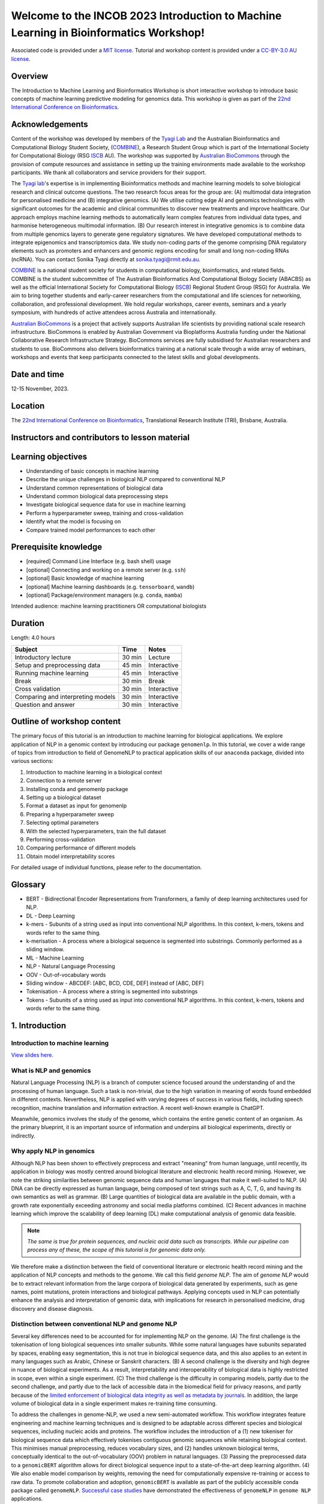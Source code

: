 Welcome to the INCOB 2023 Introduction to Machine Learning in Bioinformatics Workshop!
++++++++++++++++++++++++++++++++++++++++++++++++++++++++++++++++++++++++++++++++++++++

.. raw:: html

  Copyright (c) 2023 <a href="https://orcid.org/0000-0002-9207-0385">Tyrone Chen <img alt="ORCID logo" src="https://info.orcid.org/wp-content/uploads/2019/11/orcid_16x16.png" width="16" height="16" /></a>, <a href="https://orcid.org/0000-0002-8797-3168">Navya Tyagi <img alt="ORCID logo" src="https://info.orcid.org/wp-content/uploads/2019/11/orcid_16x16.png" width="16" height="16" /></a>, <a href="https://orcid.org/0000-0003-0181-6258"> Sonika Tyagi <img alt="ORCID logo" src="https://info.orcid.org/wp-content/uploads/2019/11/orcid_16x16.png" width="16" height="16" /></a>.


Associated code is provided under a `MIT license`_. 
Tutorial and workshop content is provided under a `CC-BY-3.0 AU license`_.
 
.. _MIT license: https://opensource.org/licenses/MIT

.. _CC-BY-3.0 AU license: https://creativecommons.org/licenses/by/3.0/au/


Overview
========

The Introduction to Machine Learning and Bioinformatics Workshop is short interactive workshop to introduce basic concepts of machine learning predictive modeling for genomics data. This workshop is given as part of the `22nd International Conference on Bioinformatics`_. 

.. _22nd International Conference on Bioinformatics: https://incob.apbionet.org/incob23/

.. raw:: html

    <a href="https://www.combine.org.au/"><img alt="logo" src="https://www.combine.org.au/wp-content/uploads/2022/09/new_logo_master_white-03-1536x393.png"/></a>
    <a href="https://www.biocommons.org.au"><img alt="logo" src="https://images.squarespace-cdn.com/content/v1/5d3a4213cf4f5b00014ea1db/1689141619044-F67XDPQLP4PG6KY862VA/Australian-Biocommons-Logo-Horizontal-RGB.png?format=1500w"/></a>

.. <a href="https://www.iscb.org/"><img alt="logo" src="https://www.iscb.org/templates/iscb/images/logo.png"/></a>

Acknowledgements
================

Content of the workshop was developed by members of the `Tyagi Lab`_ and the Australian Bioinformatics and Computational Biology Student Society, (`COMBINE`_), a Research Student Group which is part of the International Society for Computational Biology (RSG `ISCB`_ AU). The workshop was supported by `Australian BioCommons`_ through the provision of compute resources and assistance in setting up the training environments made available to the workshop participants. We thank all collaborators and service providers for their support.

.. _Australian BioCommons: https://www.biocommons.org.au

.. _COMBINE: https://www.combine.org.au/

.. _ISCB: http://www.iscb.org/

.. _Tyagi lab: https://bioinformaticslab.erc.monash.edu/

The `Tyagi lab`_'s expertise is in implementing Bioinformatics methods and machine learning models to solve biological research and clinical outcome questions. The two research focus areas for the group are: (A) multimodal data integration for personalised medicine and (B) integrative genomics. (A) We utilise cutting edge AI and genomics technologies with significant outcomes for the academic and clinical communities to discover new treatments and improve healthcare. Our approach employs machine learning methods to automatically learn complex features from individual data types, and harmonise heterogeneous multimodal information. (B) Our research interest in integrative genomics is to combine data from multiple genomics layers to generate gene regulatory signatures. We have developed computational methods to integrate epigenomics and transcriptomics data. We study non-coding parts of the genome comprising DNA regulatory elements such as promoters and enhancers and genomic regions encoding for small and long non-coding RNAs (ncRNA). You can contact Sonika Tyagi directly at sonika.tyagi@rmit.edu.au.

`COMBINE`_ is a national student society for students in computational biology, bioinformatics, and related fields. COMBINE is the student subcommittee of The Australian Bioinformatics And Computational Biology Society (ABACBS) as well as the official International Society for Computational Biology (`ISCB`_) Regional Student Group (RSG) for Australia. We aim to bring together students and early-career researchers from the computational and life sciences for networking, collaboration, and professional development. We hold regular workshops, career events, seminars and a yearly symposium, with hundreds of active attendees across Australia and internationally.

.. image:: ../../fig/combine_1.png

.. image:: ../../fig/combine_2.png

`Australian BioCommons`_ is a project that actively supports Australian life scientists by providing national scale research infrastructure. BioCommons is enabled by Australian Government via Bioplatforms Australia funding under the National Collaborative Research Infrastructure Strategy. BioCommons services are fully subsidised for Australian researchers and students to use. BioCommons also delivers bioinformatics training at a national scale through a wide array of webinars, workshops and events that keep participants connected to the latest skills and global developments.

.. image:: ../../fig/abc_1.png

.. image:: ../../fig/abc_2.png

Date and time
=============

12-15 November, 2023.

Location
========

The `22nd International Conference on Bioinformatics`_, Translational Research Institute (TRI), Brisbane, Australia.


Instructors and contributors to lesson material
===============================================

.. raw:: html

  <a href="https://orcid.org/0000-0002-9207-0385">Tyrone Chen <img alt="ORCID logo" src="https://info.orcid.org/wp-content/uploads/2019/11/orcid_16x16.png" width="16" height="16" /></a>, Monash University, Australia
  <br>
  <a href="https://orcid.org/0000-0002-8797-3168">Navya Tyagi <img alt="ORCID logo" src="https://info.orcid.org/wp-content/uploads/2019/11/orcid_16x16.png" width="16" height="16" /></a>, University of Delhi, India
  <br>
  <a href="https://orcid.org/0000-0003-0181-6258">Sonika Tyagi <img alt="ORCID logo" src="https://info.orcid.org/wp-content/uploads/2019/11/orcid_16x16.png" width="16" height="16" /></a>, Royal Melbourne Institute of Technology, Australia


Learning objectives
===================
- Understanding of basic concepts in machine learning
- Describe the unique challenges in biological NLP compared to conventional NLP
- Understand common representations of biological data
- Understand common biological data preprocessing steps
- Investigate biological sequence data for use in machine learning
- Perform a hyperparameter sweep, training and cross-validation
- Identify what the model is focusing on
- Compare trained model performances to each other


Prerequisite knowledge
======================
- [required] Command Line Interface (e.g. bash shell) usage
- [optional] Connecting and working on a remote server (e.g. ``ssh``)
- [optional] Basic knowledge of machine learning
- [optional] Machine learning dashboards (e.g. ``tensorboard``, ``wandb``)
- [optional] Package/environment managers (e.g. ``conda``, ``mamba``)

Intended audience: machine learning practitioners OR computational biologists

Duration
========

Length: 4.0 hours

=================================   ============  ============
Subject                             Time          Notes
=================================   ============  ============
Introductory lecture                30 min        Lecture
Setup and preprocessing data        45 min        Interactive
Running machine learning            45 min        Interactive
Break                               30 min        Break
Cross validation                    30 min        Interactive
Comparing and interpreting models   30 min        Interactive
Question and answer                 30 min        Interactive
=================================   ============  ============

Outline of workshop content
===========================

The primary focus of this tutorial is an introduction to machine
learning for biological applications. 
We explore application of NLP in a genomic context by introducing our 
package ``genomenlp``. 
In this tutorial, we cover a wide range of topics from introduction
to field of GenomeNLP to practical application skills of our ``anaconda``
package, divided into various sections:

1.  Introduction to machine learning in a biological context
2.  Connection to a remote server
3.  Installing conda and genomenlp package
4.  Setting up a biological dataset
5.  Format a dataset as input for genomenlp
6.  Preparing a hyperparameter sweep
7.  Selecting optimal parameters
8.  With the selected hyperparameters, train the full dataset
9.  Performing cross-validation
10. Comparing performance of different models
11. Obtain model interpretability scores

For detailed usage of individual functions, please refer to the documentation.

.. raw:: html

  <a href="https://genomenlp.readthedocs.io/en/latest/"><img alt="ORCID logo" src="https://readthedocs.org/projects/genomenlp/badge/?version=latest&style=for-the-badge"/></a>

.. width="16" height="16" 

Glossary
========
- BERT - Bidirectional Encoder Representations from Transformers, a family of deep learning architectures used for NLP.
- DL - Deep Learning
- k-mers - Subunits of a string used as input into conventional NLP algorithms. In this context, k-mers, tokens and words refer to the same thing.
- k-merisation - A process where a biological sequence is segmented into substrings. Commonly performed as a sliding window.
- ML - Machine Learning
- NLP - Natural Language Processing
- OOV - Out-of-vocabulary words 
- Sliding window - ABCDEF: [ABC, BCD, CDE, DEF] instead of [ABC, DEF]
- Tokenisation - A process where a string is segmented into substrings
- Tokens - Subunits of a string used as input into conventional NLP algorithms. In this context, k-mers, tokens and words refer to the same thing.

1. Introduction
===============

Introduction to machine learning
--------------------------------

`View slides here. <https://github.com/tyronechen/genomenlp_tutorials/blob/main/docs/etc/2023-11-incob.pdf>`_

What is NLP and genomics
------------------------

Natural Language Processing (NLP) is a branch of computer science
focused around the understanding of and the processing of human language. 
Such a task is non-trivial, due to the high variation in meaning
of words found embedded in different contexts. Nevertheless, NLP is applied
with varying degrees of success
in various fields, including speech recognition, machine translation and 
information extraction. A recent well-known example is ChatGPT.

.. image:: ../../fig/applications_example.png

Meanwhile, genomics involves the study of the genome, which contains 
the entire genetic content of an organism. As the primary blueprint, 
it is an important source of information and underpins all biological 
experiments, directly or indirectly.


Why apply NLP in genomics
-------------------------

Although NLP has been shown to effectively preprocess and extract "meaning" from
human language, until recently, its application in biology was mostly
centred around biological literature and electronic health record mining.
However, we note the striking similarities between genomic sequence data
and human languages that make it well-suited to NLP. 
(A) DNA can be directly expressed as human language, being composed of text 
strings such as A, C, T, G, and having its own semantics as well as grammar. 
(B) Large quantities
of biological data are available in the public domain, with a growth rate
exponentially exceeding astronomy and social media platforms combined.
(C) Recent advances in machine learning which improve the scalability of 
deep learning (DL) make computational analysis of genomic data feasible.

.. NOTE::

  `The same is true for protein sequences, and nucleic acid data such as 
  transcripts. While our pipeline can process any of these, the scope of
  this tutorial is for genomic data only.`

.. image:: ../../fig/data_growth.png

We therefore make a distinction between the field of conventional 
literature or electronic health record mining and the application of NLP 
concepts and methods to the genome. We call this field *genome NLP*.
The aim of *genome NLP* would be to extract relevant information from
the large corpora of biological data generated by experiments, such as
gene names, point mutations, protein interactions and biological pathways.
Applying concepts used in NLP can potentially enhance the analysis and 
interpretation of genomic data, with implications for research in
personalised medicine, drug discovery and disease diagnosis.

Distinction between conventional NLP and genome NLP
---------------------------------------------------

Several key differences need to be accounted for for implementing NLP on the genome. 
(A) The first challenge is the tokenisation of long biological sequences
into smaller subunits. While some natural languages have subunits 
separated by spaces, enabling easy segmentation, this is not
true in biological sequence data, and this also applies to an extent in many 
languages such as Arabic, Chinese or Sanskrit characters. (B) A second 
challenge is the diversity and high degree in nuance of biological 
experiments. As a result, interpretability and interoperability of 
biological data is highly restricted in scope, even within a single 
experiment. (C) The third challenge is the difficulty in comparing 
models, partly due to the second challenge, and partly due to the lack 
of accessible data in the biomedical field for privacy reasons, 
and partly because of the `limited enforcement of biological data integrity 
as well as metadata by journals`_. In addition, the large volume of biological 
data in a single experiment makes re-training time consuming.

.. image:: ../../fig/bio_vs_nlp.png

.. _limited enforcement of biological data integrity as well as metadata by journals: https://academic.oup.com/view-large/figure/129641572/gky1064fig3.jpg

To address the challenges in genome-NLP, we used a new semi-automated workflow.
This workflow integrates feature engineering and machine
learning techniques and is designed to be adaptable across different
species and biological sequences, including nucleic acids and proteins. 
The workflow includes the introduction of a (1) new tokeniser for
biological sequence data which effectively tokenises contiguous genomic 
sequences while retaining biological context. This minimises
manual preprocessing, reduces vocabulary sizes, and (2) handles unknown
biological terms, conceptually identical to the out-of-vocabulary (OOV)
problem in natural languages. (3) Passing the preprocessed data to a 
``genomicBERT`` algorithm allows for direct biological sequence input
to a state-of-the-art deep learning algorithm. (4) We also enable model
comparison by weights, removing the need for computationally expensive
re-training or access to raw data. To promote collaboration and adoption, 
``genomicBERT`` is available as part of the publicly accessible conda 
package called ``genomeNLP``. `Successful case studies`_ have demonstrated 
the effectiveness of ``genomeNLP`` in ``genome NLP`` applications.

.. image:: ../../fig/graphical_abstract.png

.. _Successful case studies: https://doi.org/10.5281/zenodo.8135590

2. Connect to a remote server
=============================

.. NOTE::

  `If you are unable to access the command line, you can follow the workshop
  using jupyter notebooks. Navigate to https://colab.research.google.com,
  select the GitHub tab, and paste this link 
  https://github.com/tyronechen/genomenlp/blob/main/src/jupyter/case_study_dna.ipynb`


To standardise the compute environment for all participants, we will be 
establishing a network connection with a remote server. Data and a working
install of ``genomenlp`` is provided. Secure Shell (SSH) is a common method 
for remote server connection, providing secure access and remote command 
execution through encrypted connections between the client and server.

.. NOTE::

  `Login details will be provided by instructors on the day of the workshop.
  If you have problems logging in, please contact the instructor.`

To use ``ssh`` (Secure Shell) for remote server access, please follow these steps:

1. Open a Terminal or Command Prompt on your local machine. SSH is
   typically available on Unix-like systems (e.g. Linux, macOS) and
   can also be installed on Windows systems using tools like
   `PuTTY <https://www.chiark.greenend.org.uk/~sgtatham/putty/latest.html>`__
   or `MobaXterm <https://mobaxterm.mobatek.net/download.html>`__.

2. Determine the ``ssh`` command syntax. Generally the format is:
   ``ssh username@hostname`` or the IP address of the remote server.

3. Enter your password or passphrase when prompted. Once authenticated,
   you should be connected to the remote server via SSH.

.. NOTE::

  `Details for (2) and (3) will be provided on the day of the workshop.`

  `Please login using one user from this list. If you are using ssh, "ssh userID@IPADDRESS" where you replace ID and IPADDRESS from this list. Note that one person can only use one userID and IPADDRESS combination. This is a temporary server provided by Australian BioCommons and will be removed after today. <https://github.com/tyronechen/genomenlp_tutorials/blob/main/docs/etc/temporary_logins.csv>`_

  `IF you choose not to use this, you can also follow in google colaboratory or watch the lecture.`


3. Installing conda, mamba and genomenlp
========================================

.. NOTE::

  `This step is already performed for you. Information is provided as 
  a guide for those who are reading this document outside of the 
  tutorial, or if for some reason the installation is not working.`


A package/environment manager is a software tool that automates the
installation, update, and removal of packages and allows for the
creation of isolated environments with specific configurations. This
simplifies software setup, reduces compatibility issues, and improves
software development workflows. Popular examples include ``apt`` and 
``anaconda``. We will use ``conda`` and ``mamba`` in this case study.

.. NOTE::

  `The same is true for protein sequences, and nucleic acid data such as 
  transcripts. While our pipeline can process any of these, the scope of
  this tutorial is for genomic data only.`


To install ``conda`` using the command line, you can follow these steps:

1. Open your command prompt. Use the ``curl`` or ``wget`` command to 
   download the installer directly from the command line using its URL.

.. code-block:: bash

     $ wget 'https://repo.anaconda.com/miniconda/Miniconda3-py39_23.3.1-0-Linux-x86_64.sh'


2. Run the installer script using the following command:

.. code-block:: bash

     $ bash Miniconda3-py39_23.3.1-0-Linux-x86_64.sh


3. Follow the on-screen prompts to proceed with the installation. (In the prompt asking
   for the location for ``conda`` installation, please specify the directory as ``foo/bar``)

4. Reload your ``shell`` as shown below OR exit and return to complete the install.

.. code-block:: bash

     $ source ~/.bashrc
     $ source ~/.bash_profile


5. To install ``mamba``, which is a faster alternative to Conda for package management,
   run the following command:

.. code-block:: bash

    $ conda install mamba -n base -c conda-forge

.. NOTE::

  *`pip` does not work due to a missing pytorch dependency.
  `conda` is very slow due to the large dependency tree.*


6. As with Step 4, reload your shell as below OR exit and return to complete the install.

.. code-block:: bash

    $ source ~/.bashrc
    $ source ~/.bash_profile


7. To install and activate ``genomenlp``, run the following commands:

.. code-block:: bash

    $ mamba create -n genomenlp -c tyronechen -c conda-forge genomenlp -y
    $ mamba activate genomenlp
    # after the above completes
    $ sweep -h
    # you should see some output


4. Setting up a biological dataset
==================================

Understanding of the data and experimental design is a necessary first step to 
analysis. In our case study, we perform a simple two case classification, where 
the dataset consists of a corpora of biological sequence data belonging to two
categories. Genomic sequence associated with promoters and non-promoter regions
are available. In the context of biology, promoters are important modulators of
gene expression, and most are relatively short as well as information rich.
Motif prediction is an active, on-going area of research in biology, since many
of these signals are weak and difficult to detect, as well as varying in 
frequency and distribution across different species. **Therefore, our aim is to 
classify sequences into promoter and non-promoter sequence categories**.

.. NOTE::

  `A more detailed description of the data is available here.
  <https://github.com/khanhlee/bert-promoter>`__


Our data is available in the form of ``fasta`` files. ``fasta`` files are a common 
format for storing biological sequence data. They typically contain headers that 
provide information about the sequence, followed by  the sequence itself. They can 
also store other nucleic acid data, as well as protein. The ``fasta`` format contains 
headers with a leading ``>``. Lines without ``>`` contain biological sequence data 
and can be newline separated. In our simple example, the full set of characters are 
the DNA nucleotides adenine ``A``, thymine ``T``, cytosine ``C`` and guanine ``G``. 
These are the building blocks of the genetic code.

The files can be downloaded here for `non promoter sequences`_ and `promoter sequences`_.

.. _non promoter sequences: https://raw.githubusercontent.com/tyronechen/genomenlp/main/docs/data/non_promoter.fasta

.. _promoter sequences: https://raw.githubusercontent.com/tyronechen/genomenlp/main/docs/data/promoter.fasta

.. code-block:: bash

      # create the directory structure
      cd ~
      mkdir -p data src results
      cd data
      curl -L -O "https://raw.githubusercontent.com/tyronechen/genomenlp/main/docs/data/non_promoter.fasta"
      curl -L -O "https://raw.githubusercontent.com/tyronechen/genomenlp/main/docs/data/promoter.fasta"
      gzip non_promoter.fasta
      gzip promoter.fasta

.. code-block:: text

      HEADER:   >PCK12019 FORWARD 639002 STRONG
      SEQUENCE: TAGATGTCCTTGATTAACACCAAAAT
      HEADER:   >ECK12066 REVERSE 3204175 STRONG
      SEQUENCE: AAAGAAAATAATTAATTTTACAGCTG

.. NOTE::

  *In real world  data, other characters are available which refer to multiple possible
  nucleotides, for example ``W`` indicates either an ``A`` or a ``T``. RNA includes
  the character ``U``, and proteins include additional letters of the alphabet.*


Tokenisation in genomics involves segmenting biological sequences into smaller
units, called tokens (or k-mers in biology) for further processing. 
In the context of genomics, tokens can represent individual nucleotides, 
k-mers, codons, or other biologically meaningful segments. Just as in conventional NLP, 
tokenisation is required to facilitate most downstream operations.

Here, we provide gzipped fasta file(s) as input. While conventional biological
tokenisation splits a sequence into arbitrary-length segments, empirical 
tokenisation derives the resulting tokens directly from the corpus, 
with vocabulary size as the only user-defined parameter. 
Data is then split into training, testing and/or validation partitions
as desired by the user and automatically reformatted for input into the
deep learning pipeline.

.. NOTE::

  `We provide the conventional k-merisation method as well as an option for users.
  In our pipeline specifically, the empirical tokenisation and data object 
  creation is split into two steps, while k-merisation combines both in one
  operation. This is due to the empirical tokenisation process having to
  "learn" tokens from the data.`


.. code-block:: bash

      # Empirical tokenisation pathway
      cd ~/src
      tokenise_bio \
        -i ../data/promoter.fasta.gz \
           ../data/non_promoter.fasta.gz \
        -t ../data/tokens.json
      # -i INFILE_PATHS path to files with biological seqs split by line
      # -t TOKENISER_PATH path to tokeniser.json file to save or load data


This generates a ``json`` file with tokens and their respective weights or IDs.
You should see some output like this.

.. code-block:: text

      [00:00:00] Pre-processing sequences
      [00:00:00] Suffix array seeds
      [00:00:14] EM training
      Sample input sequence: AACCGGTT
      Sample tokenised: [156, 2304]
      Token: : k-mer map: 156  : : AA
      Token: : k-mer map: 2304 : : CCGGTT


5. Format a dataset for input into genomeNLP
============================================

In this section, we reformat the data to meet the requirements
of our pipeline which takes specifically structured inputs. This
intermediate data structure serves as the foundation for downstream
analyses and facilitates seamless integration with the pipeline.
Our pipeline contains a method that performs this automatically, generating a
reformatted dataset with the desired structure. 

.. NOTE::

  *The data format is identical to that used by the HuggingFace
  ``datasets`` and ``transformers`` libraries.*


.. code-block:: bash

      # Empirical tokenisation pathway
      create_dataset_bio \
        ../data/promoter.fasta.gz \
        ../data/non_promoter.fasta.gz \
        ../data/tokens.json \
        -o ../data/
      # -o OUTFILE_DIR write dataset to directory as 
      #   [ csv \| json \| parquet \| dir/ ] (DEFAULT:"hf_out/")
      # default datasets split: train 90%, test 5% and validation set 5%


The output is a reformatted dataset containing the same information.
Properties required for a typical machine learning pipeline are added,
including labels, customisable data splits and token identifiers.


.. code-block:: text

      DATASET AFTER SPLIT:
      DatasetDict ({
        train: Dataset ({
        features: ['idx', 'feature', 'labels', 'input_ids', 'token_type_ids', 'attention_mask’],
        num_rows: 12175 })
        test: Dataset ({
        features: ['idx', 'feature', 'labels', 'input_ids', 'token_type_ids', 'attention_mask’],
        num_rows: 677 })
        valid: Dataset ({
        features: ['idx', 'feature', 'labels', 'input_ids', 'token_type_ids', 'attention_mask’],
        num_rows: 676 })
      })


.. NOTE::

  *The column ``token_type_ids`` is not actually needed in this 
  specific case study, but it is safely ignored in such cases.*


.. code-block:: text

    SAMPLE TOKEN MAPPING FOR FIRST 5 TOKENS IN SEQ:
    TOKEN ID: 858  | TOKEN: TCA
    TOKEN ID: 2579 | TOKEN: GCATCAC
    TOKEN ID: 111  | TOKEN: TATT
    TOKEN ID: 99   | TOKEN: CAGG
    TOKEN ID: 777  | TOKEN: AGGCT


6. Preparing a hyperparameter sweep
===================================

In machine learning, achieving optimal model performance often requires
finding the right combination of hyperparameters (assuming the input
data is viable). Hyperparameters vary depending on the specific 
algorithm and framework being used, but commonly include learning rate, 
dropout rate, batch size, number of layers and optimiser choice. 
These parameters heavily influence the learning process and subsequent 
performance of the model. 

For this reason, hyperparameter sweeps are normally carried out to 
systematically test combinations of hyperparameters, with the end goal of 
identifying the configuration that produces the best model performance.
Usually, sweeps are carried out on a small partition of the data only
to maximise efficiency of compute resources, but it is not uncommon to
perform sweeps on entire datasets. Various strategies, 
such as grid search, random search, or bayesian optimisation, can be 
employed during a hyperparameter sweep to sample parameter values.
Additional strategies such as early stopping can also be used.

To streamline the hyperparameter optimization process, we use the
``wandb`` (Weights & Biases) platform which has a user-friendly interface
and powerful tools for tracking experiments and visualising results.

First, sign up for a wandb account at: https://wandb.ai/site and login
by pasting your API key.

.. code-block:: bash

    wandb login
    wandb: Paste an API key from your profile, and hit enter and hit enter or press ctrl+c to quit:


.. NOTE::

  `If you are running this on jupyter notebooks, the field to paste the API key
  is present but invisible (click the space just after the most recent output).`


Now, we use the ``sweep`` tool to perform hyperparameter sweep. Search
strategy, parameters and search space are passed in as a ``json`` file.
An example is below. If no sweep configuration is provided, default configuration will apply.

.. raw:: html

   <details>
   <summary><a>Default hyperparameter sweep settings if none are provided. You can copy this file and edit it for your own use if needed.</a></summary>

.. code-block:: json

  {
      "name": "random",
      "method": "random",
      "metric": {
          "name": "eval/f1",
          "goal": "maximize"
          },
      "parameters": {
          "epochs": {
              "values": [1, 2, 3, 4, 5]
              },
          "dropout": {
            "values": [0.15, 0.2, 0.25, 0.3, 0.4]
          },
          "batch_size": {
              "values": [8, 16, 32, 64]
              },
          "learning_rate": {
              "distribution": "log_uniform_values",
              "min": 1e-5,
              "max": 1e-1
          },
          "weight_decay": {
              "values": [0.0, 0.1, 0.2, 0.3, 0.4, 0.5]
          },
          "decay": {
              "values": [1e-5, 1e-6, 1e-7]
          },
          "momentum": {
              "values": [0.8, 0.9, 0.95]
          }
      },
      "early_terminate": {
          "type": "hyperband",
          "s": 2,
          "eta": 3,
          "max_iter": 27
      }
  }


.. raw:: html

   </details>

.. code-block:: bash

    sweep \
      ../data/train.parquet \
      parquet \
      ../data/tokens.json \
      -t ../data/test.parquet \
      -v ../data/valid.parquet \
      -w ../data/hyperparams.json \   # optional
      -e entity_name \       # <- edit as needed
      -p project_name \      # <- edit as needed
      -l labels \
      -n 3
    # -t TEST, path to [ csv \| csv.gz \| json \| parquet ] file
    # -v VALID, path to [ csv \| csv.gz \| json \| parquet ] file
    # -w HYPERPARAMETER_SWEEP, run a hyperparameter sweep with config from file
    # -e ENTITY_NAME, wandb team name (if available).
    # -p PROJECT_NAME, wandb project name (if available)
    # -l LABEL_NAMES, provide column with label names (DEFAULT: "").
    # -n SWEEP_COUNT, run n hyperparameter sweeps


.. code-block:: text

    *****Running training*****
    Num examples = 12175
    Num epochs= 1
    Instantaneous batch size per device = 64
    Total train batch size per device = 64
    Gradient Accumulation steps= 1
    Total optimization steps= 191

The output is written to the specified directory, in this case
``sweep_out`` and will contain the output of a standard ``pytorch`` 
saved model, including some ``wandb`` specific output.

.. add sample output here

The sweeps gets synced to the ``wandb`` dashboard along with various
interactive custom charts and tables which we provide as part of our
pipeline. A small subset of plots are provided for reference. 
Interactive versions of these and more plots are available on wandb.

.. image:: fig/dna/sweep_conf_mat.png

.. image:: fig/dna/sweep_pr.png

.. image:: fig/dna/sweep_roc.png

.. image:: fig/dna/sweep_f1.png

.. image:: fig/dna/sweep_loss.png

.. image:: fig/dna/sweep_lr.png


`Here is an example of a full wandb generated report:
<https://api.wandb.ai/links/tyagilab/a56uxmff>`__

You may inspect your own generated reports after they complete.

.. add explanation of report


7. Selecting optimal hyperparameters for training
=================================================

Having completed a sweep, we next identified the best set
of parameters for model training. We do this by examining training metrics.
These serve as quantitative measures of a model's performance during 
training. These metrics provide insights into the model's accuracy and 
generalisation capabilities. We explore commonly used training metrics, 
including accuracy, loss, precision, recall, and f1 score to inform us
of a model's performance

A key event we want to avoid is overfitting. Overfitting occurs when a 
learning model performs exceptionally well on the training data but 
fails to generalise to unseen data, making it unfit for use outside of the 
specific scope of the experiment. This can be detected by observing performance
metrics, if the accuracy decreases and later increases an overfit
event has occurred. In real world applications, this can 
lead to adverse events that directly impact us, considering that such
models are used in applications such as drug prediction or self-driving cars.
Here, we use the f1 score calculated on the testing set as the main 
metric of interest. We showed that we obtain a best ``f1`` score of ``0.79``.


.. code-block:: text

    Best run revived-sweep-6 with eval/f1=0.7900291349379833
    BEST MODEL AND CONFIG FILES SAVED TO: *./sweep_out/model_files*
    HYPERPARAMETER SWEEP END

`Here is an example of a full wandb generated report for the "best" run.
<https://wandb.ai//tyagilab/sweep/reports/Best-run-revived-sweep-6--Vmlldzo0OTExOTc1>`__

You may inspect your own generated reports after they complete.

.. add explanation of report


8. With the selected hyperparameters, train the full dataset
============================================================

In a conventional workflow, the sweep is performed on a small
subset of training data. The resulting parameters are then
recorded and used in the actual training step on the full dataset.
Here, we perform the sweep on the entire dataset, and hence
remove the need for further training. If you perform this on your
own data and want to use a small subset, you can do so and then
pass the recorded hyperparameters with the same input data to 
the ``train`` function of the pipeline. We include an example of 
this below for completeness, but you can skip this for our 
specific case study. Note that the input is almost identical to 
``sweep``.

.. code-block:: bash

    train \
      ../data/train.parquet \
      parquet \
      ../data/tokens.json \
      -t ../data/test.parquet \
      -v ../data/valid.parquet \
      --output_dir ../results/train_out \
      -f ../data/hyperparams.json \  # <- you can pass in hyperparameters
      -c entity_name/project_name/run_id \  # <- wandb overrides hyperparameters
      -e entity_name \   # <- edit as needed
      -p project_name    # <- edit as needed
    # -t TEST, path to [ csv \| csv.gz \| json \| parquet ] file
    # -v VALID, path to [ csv \| csv.gz \| json \| parquet ] file
    # -w HYPERPARAMETER_SWEEP, run a hyperparameter sweep with config from file
    # -e ENTITY_NAME, wandb team name (if available).
    # -p PROJECT_NAME, wandb project name (if available)
    # -l LABEL_NAMES, provide column with label names (DEFAULT: "").

.. NOTE::

  *Remove the ``-e entity_name`` line if you do not have a group setup in wandb*


.. raw:: html

   <details>
   <summary><a>The contents of hyperparams.json, the file with the best hyperparameters identified by the sweep.</a></summary>

.. code-block:: json

  {
    "output_dir": "./sweep_out/random",
    "overwrite_output_dir": false,
    "do_train": false,
    "do_eval": true,
    "do_predict": false,
    "evaluation_strategy": "epoch",
    "prediction_loss_only": false,
    "per_device_train_batch_size": 16,
    "per_device_eval_batch_size": 16,
    "per_gpu_train_batch_size": null,
    "per_gpu_eval_batch_size": null,
    "gradient_accumulation_steps": 1,
    "eval_accumulation_steps": null,
    "eval_delay": 0,
    "learning_rate": 7.796477400405317e-05,
    "weight_decay": 0.5,
    "adam_beta1": 0.9,
    "adam_beta2": 0.999,
    "adam_epsilon": 1e-08,
    "max_grad_norm": 1.0,
    "num_train_epochs": 2,
    "max_steps": -1,
    "lr_scheduler_type": "linear",
    "warmup_ratio": 0.0,
    "warmup_steps": 0,
    "log_level": "passive",
    "log_level_replica": "passive",
    "log_on_each_node": true,
    "logging_dir": "./sweep_out/random/runs/out",
    "logging_strategy": "epoch",
    "logging_first_step": false,
    "logging_steps": 500,
    "logging_nan_inf_filter": true,
    "save_strategy": "epoch",
    "save_steps": 500,
    "save_total_limit": null,
    "save_on_each_node": false,
    "no_cuda": false,
    "use_mps_device": false,
    "seed": 42,
    "data_seed": null,
    "jit_mode_eval": false,
    "use_ipex": false,
    "bf16": false,
    "fp16": false,
    "fp16_opt_level": "O1",
    "half_precision_backend": "auto",
    "bf16_full_eval": false,
    "fp16_full_eval": false,
    "tf32": null,
    "local_rank": -1,
    "xpu_backend": null,
    "tpu_num_cores": null,
    "tpu_metrics_debug": false,
    "debug": [],
    "dataloader_drop_last": false,
    "eval_steps": null,
    "dataloader_num_workers": 0,
    "past_index": -1,
    "run_name": "./sweep_out/random",
    "disable_tqdm": false,
    "remove_unused_columns": false,
    "label_names": null,
    "load_best_model_at_end": true,
    "metric_for_best_model": "loss",
    "greater_is_better": false,
    "ignore_data_skip": false,
    "sharded_ddp": [],
    "fsdp": [],
    "fsdp_min_num_params": 0,
    "fsdp_transformer_layer_cls_to_wrap": null,
    "deepspeed": null,
    "label_smoothing_factor": 0.0,
    "optim": "adamw_hf",
    "adafactor": false,
    "group_by_length": false,
    "length_column_name": "length",
    "report_to": [
      "wandb"
    ],
    "ddp_find_unused_parameters": null,
    "ddp_bucket_cap_mb": null,
    "dataloader_pin_memory": true,
    "skip_memory_metrics": true,
    "use_legacy_prediction_loop": false,
    "push_to_hub": false,
    "resume_from_checkpoint": null,
    "hub_model_id": null,
    "hub_strategy": "every_save",
    "hub_token": "<HUB_TOKEN>",
    "hub_private_repo": false,
    "gradient_checkpointing": false,
    "include_inputs_for_metrics": false,
    "fp16_backend": "auto",
    "push_to_hub_model_id": null,
    "push_to_hub_organization": null,
    "push_to_hub_token": "<PUSH_TO_HUB_TOKEN>",
    "mp_parameters": "",
    "auto_find_batch_size": false,
    "full_determinism": false,
    "torchdynamo": null,
    "ray_scope": "last",
    "ddp_timeout": 1800
  }

.. raw:: html

   </details>

The output is written to the specified directory, in this case
``train_out`` and will contain the output of a standard ``pytorch`` 
saved model, including some ``wandb`` specific output.

The trained model gets synced to the ``wandb`` dashboard along with 
various interactive custom charts and tables which we provide as part 
of our pipeline. A small subset of plots are provided for reference. 
Interactive versions of these and more plots are available on wandb.

.. image:: fig/dna/train_conf_mat.png

.. image:: fig/dna/train_pr.png

.. image:: fig/dna/train_roc.png

.. image:: fig/dna/train_f1.png

.. image:: fig/dna/train_loss.png

.. image:: fig/dna/train_lr.png


`Here is an example of a full wandb generated report:
<https://wandb.ai/tyagilab/sweep/reports/Best-run-revived-sweep-6--Vmlldzo0OTExOTc1>`__

You may inspect your own generated reports after they complete.


9. Perform cross-validation
===========================

Having identified the best set of parameters and trained the model, we 
next want to conduct a comprehensive review of data stability, and
we do this by evaluating model performance across different data slices. 
This assessment is known as cross-validation. We make use of k-fold
cross-validation in which data is divided into k subsets and
the model is trained and tested on these individual subsets.

.. code-block:: bash

    cross_validate \
      ../data/train.parquet parquet \
      -t ../data/test.parquet \
      -v ../data/valid.parquet \
      -e entity_name \              # <- edit as needed
      -p project_name \             # <- edit as needed
      --config_from_run p9do3gzl \  # id OR directory of best performing run
      --output_dir ../results/cv \
      -m ../results/sweep_out \     # <- overridden by --config_from_run
      -l labels \
      -k 8
    # --config_from_run WANDB_RUN_ID, *best run id*
    # –-output_dir OUTPUT_DIR
    # -l label_names
    # -k KFOLDS, run n number of kfolds

    cross_validate \
      ../data/train.parquet parquet \
      -t ../data/test.parquet \
      -v ../data/valid.parquet \
      -e tyagilab \              
      -p foobar \                
      -c tyagilab/foobar/kixu82co \  
      -o ../results/cv \
      -m ../results/sweep_out \
      -l labels \
      -k 8

.. NOTE::

  *If both ``model_path`` and ``config_from_run`` are specified, ``config_from_run`` overrides*

.. NOTE::

  *Remove the ``-e entity_name`` line if you do not have a group setup in wandb*

.. code-block:: text

    *****Running training*****
    Num examples = 10653
    Num epochs= 2
    Instantaneous batch size per device = 16
    Total train batch size (w, parallel, distributed & accumulation)= 16
    Gradient Accumulation steps= 1
    Total optimization steps= 1332
    Automatic Weights & Biases logging enabled


The cross-validation runs are uploaded to the ``wandb`` dashboard along 
with various interactive custom charts and tables which we provide as 
part of our pipeline. These are conceptually identical to those generated 
by ``sweep`` or ``train``. A small subset of plots are provided for reference. 
Interactive versions of these and more plots are available on wandb.

.. image:: fig/dna/cval_conf_mat.png

.. image:: fig/dna/cval_pr.png

.. image:: fig/dna/cval_roc.png

.. image:: fig/dna/cval_f1.png

.. image:: fig/dna/cval_loss.png

.. image:: fig/dna/cval_lr.png


`Here is an example of a full wandb generated report:
<https://api.wandb.ai/links/tyagilab/8vony79x>`__

You may inspect your own generated reports after they complete.


10. Compare different models
============================

The aim of this step is to compare performance of different deep
learning models efficiently while avoiding computationally expensive
re-training and data download in conventional model comparison. 
In the case of patient data, they are often inaccessible for privacy 
reasons, and in other cases they are not uploaded by the authors of 
the experiment.

For the purposes of this simple case study, we compare multiple sweeps of the
same dataset as a demonstration. 
In a real life application, existing biological models
can be compared against the user-generated one.

.. code-block:: bash

    fit_powerlaw \
      ../results/sweep_out/model_files \
      -o ../results/fit
    # -m MODEL_PATH, path to trained model directory
    # -o OUTPUT_DIR, path to output metrics directory


This tool outputs a variety of plots in the specified directory.

.. code-block:: bash

    ls ../results/fit
    # alpha_hist.pdf  alpha_plot.pdf  model_files/

Very broadly, the overlaid bar plots allow the user to compare the
performance of different models on the same scale. A narrow band
around 2-5 with few outliers is in general cases an indicator of
good model performance. This is a general guideline and will differ
depending on context! `For a detailed explanation of these plots, 
please refer to the original publication. <https://arxiv.org/pdf/2202.02842.pdf>`__

.. image:: fig/dna/alpha_hist.png

.. image:: fig/dna/alpha_plot.png
  

11. Obtain model interpretability scores
====================================

Model interpretability is often used for debugging purposes, by
allowing the user to "see" (to an extent) what a model is focusing on.
In this case, the tokens which contribute to a certain classification
are highlighted. The green colour indicates a classification towards
the target category, while the red colour indicates a classification
away from the target category. Colour intensity indicates the classification score.

.. ref to some famous interpretability examples
.. screenshot some html

In some scenarios, we can exploit this property by identifying 
regulatory regions or motifs in DNA sequences, or discovering amino
acid residues in protein structure critical to its function, leading 
to a deeper understanding of the underlying biological system.

.. code-block:: bash

    gzip -cd ../data/promoter.fasta.gz | \
      head -n10 > ../data/subset.fasta
    interpret \
      ../results/sweep_out/model_files \
      ../data/subset.fasta \
      -l PROMOTER NON-PROMOTER \
      -o ../results/model_interpret
    # -t TOKENISER_PATH, path to tokeniser.json file to load data
    # -o OUTPUT_DIR, specify path for output

.. code-block:: text

    ECK120010480 CSGDP1 REVERSE 1103344 SIGMA38.html
    ECK120010489 OSMCP2 FORWARD 1556606 SIGMA38.html
    ECK120010491 TOPAP1 FORWARD 1330980 SIGMA32 STRONG.html
    ECK120010496 YJAZP  FORWARD 4189753 SIGMA32 STRONG.html
    ECK120010498 YADVP2 REVERSE 156224  SIGMA38.html

.. image:: fig/dna/ECK120009966.png

.. image:: fig/dna/ECK120016719.png


12. Interactive question and answer session
===========================================

Citation
========

Cite our manuscript here::

  @article{chen2023genomicbert,
      title={genomicBERT and data-free deep-learning model evaluation},
      author={Chen, Tyrone and Tyagi, Navya and Chauhan, Sarthak and Peleg, Anton Y and Tyagi, Sonika},
      journal={bioRxiv},
      month={jun},
      pages={2023--05},
      year={2023},
      publisher={Cold Spring Harbor Laboratory},
      doi={10.1101/2023.05.31.542682},
      url={https://doi.org/10.1101/2023.05.31.542682}
  }


Cite our software here::

  @software{tyrone_chen_2023_8135591,
    author       = {Tyrone Chen and
                    Navya Tyagi and
                    Sarthak Chauhan and
                    Anton Y. Peleg and
                    Sonika Tyagi},
    title        = {{genomicBERT and data-free deep-learning model 
                    evaluation}},
    month        = jul,
    year         = 2023,
    publisher    = {Zenodo},
    version      = {latest},
    doi          = {10.5281/zenodo.8135590},
    url          = {https://doi.org/10.5281/zenodo.8135590} 
  }